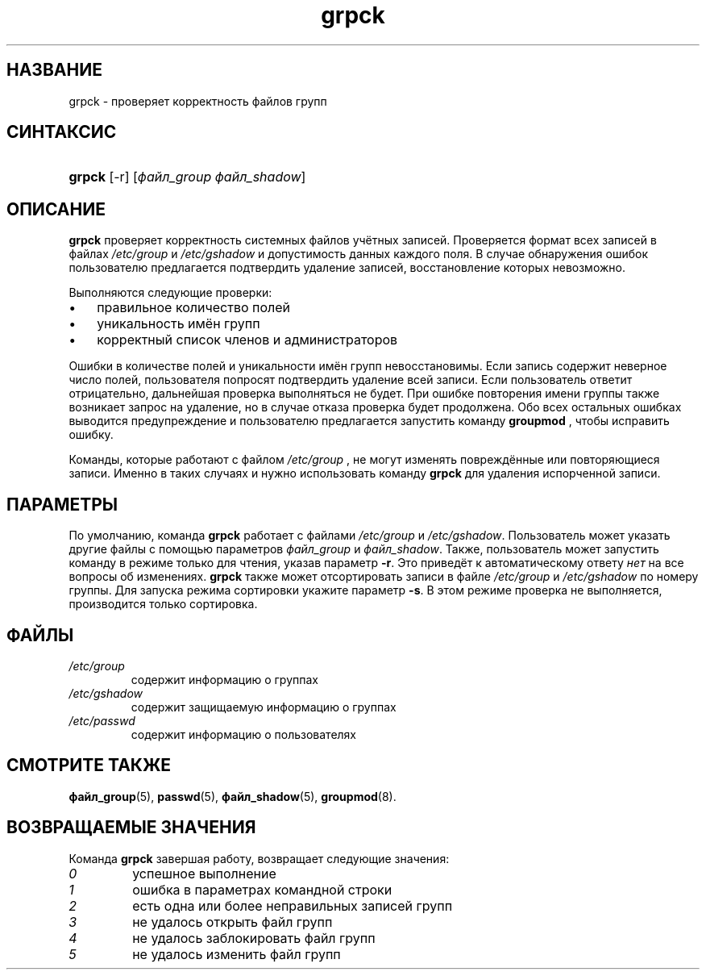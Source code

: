 .\" ** You probably do not want to edit this file directly **
.\" It was generated using the DocBook XSL Stylesheets (version 1.69.1).
.\" Instead of manually editing it, you probably should edit the DocBook XML
.\" source for it and then use the DocBook XSL Stylesheets to regenerate it.
.TH "grpck" "8" "11/10/2005" "Команды управления системой" "Команды управления системой"
.\" disable hyphenation
.nh
.\" disable justification (adjust text to left margin only)
.ad l
.SH "НАЗВАНИЕ"
grpck \- проверяет корректность файлов групп
.SH "СИНТАКСИС"
.HP 6
\fBgrpck\fR [\-r] [\fIфайл_group\fR\ \fIфайл_shadow\fR]
.SH "ОПИСАНИЕ"
.PP
\fBgrpck\fR
проверяет корректность системных файлов учётных записей. Проверяется формат всех записей в файлах
\fI/etc/group\fR
и
\fI/etc/gshadow\fR
и допустимость данных каждого поля. В случае обнаружения ошибок пользователю предлагается подтвердить удаление записей, восстановление которых невозможно.
.PP
Выполняются следующие проверки:
.TP 3
\(bu
правильное количество полей
.TP
\(bu
уникальность имён групп
.TP
\(bu
корректный список членов и администраторов
.PP
Ошибки в количестве полей и уникальности имён групп невосстановимы. Если запись содержит неверное число полей, пользователя попросят подтвердить удаление всей записи. Если пользователь ответит отрицательно, дальнейшая проверка выполняться не будет. При ошибке повторения имени группы также возникает запрос на удаление, но в случае отказа проверка будет продолжена. Обо всех остальных ошибках выводится предупреждение и пользователю предлагается запустить команду
\fBgroupmod\fR
, чтобы исправить ошибку.
.PP
Команды, которые работают с файлом
\fI/etc/group\fR
, не могут изменять повреждённые или повторяющиеся записи. Именно в таких случаях и нужно использовать команду
\fBgrpck\fR
для удаления испорченной записи.
.SH "ПАРАМЕТРЫ"
.PP
По умолчанию, команда
\fBgrpck\fR
работает с файлами
\fI/etc/group\fR
и
\fI/etc/gshadow\fR. Пользователь может указать другие файлы с помощью параметров
\fIфайл_group\fR
и
\fIфайл_shadow\fR. Также, пользователь может запустить команду в режиме только для чтения, указав параметр
\fB\-r\fR. Это приведёт к автоматическому ответу
\fIнет\fR
на все вопросы об изменениях.
\fBgrpck\fR
также может отсортировать записи в файле
\fI/etc/group\fR
и
\fI/etc/gshadow\fR
по номеру группы. Для запуска режима сортировки укажите параметр
\fB\-s\fR. В этом режиме проверка не выполняется, производится только сортировка.
.SH "ФАЙЛЫ"
.TP
\fI/etc/group\fR
содержит информацию о группах
.TP
\fI/etc/gshadow\fR
содержит защищаемую информацию о группах
.TP
\fI/etc/passwd\fR
содержит информацию о пользователях
.SH "СМОТРИТЕ ТАКЖЕ"
.PP
\fBфайл_group\fR(5),
\fBpasswd\fR(5),
\fBфайл_shadow\fR(5),
\fBgroupmod\fR(8).
.SH "ВОЗВРАЩАЕМЫЕ ЗНАЧЕНИЯ"
.PP
Команда
\fBgrpck\fR
завершая работу, возвращает следующие значения:
.TP
\fI0\fR
успешное выполнение
.TP
\fI1\fR
ошибка в параметрах командной строки
.TP
\fI2\fR
есть одна или более неправильных записей групп
.TP
\fI3\fR
не удалось открыть файл групп
.TP
\fI4\fR
не удалось заблокировать файл групп
.TP
\fI5\fR
не удалось изменить файл групп

